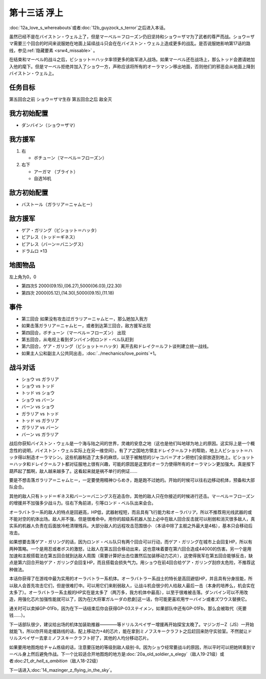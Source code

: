 .. meta::
   :description: 第十二话Ａ 愛の行方或者第十二话Ｂ ガイゾックの恐怖之后进入本话。 虽然已经不是在バイストン・ウェル上了，但是ガラリア＝ニャムヒー仍旧坚持和ショウ＝ザマ为了武者的尊严而战。ショウ＝ザマ需要三个回合的时间来说服她在地面上延续战斗只会在在バイストン・ウェル上造成更多的战乱。是否说服她影响第17话的路线，参见隐藏要素 。 在

第十三话 浮上
====================
:doc:`12a_love_s_whereabouts`\ 或者\ :doc:`12b_guyzock_s_terror`\ 之后进入本话。

虽然已经不是在バイストン・ウェル上了，但是マーベル＝フローズン仍旧坚持和ショウ＝ザマ为了武者的尊严而战。ショウ＝ザマ需要三个回合的时间来说服她在地面上延续战斗只会在在バイストン・ウェル上造成更多的战乱。是否说服她影响第17话的路线，参见\ \ :ref:`隐藏要素 <srw4_missable>` \。

在结束和マーベル的战斗之后，ビショット＝ハッタ率领更多的敌军进入战场。如果マーベル还在战场上，那么トッド会邀请她加入他的麾下。但是マーベル拒绝并加入了ショウ一方，声称应该将所有的オーラマシン移出地面，否则他们的邪恶会从地面上降到バイストン・ウェル上。

------------------
任务目标	
------------------

第五回合之前 ショウ＝ザマ生存
第五回合之后 敌全灭

------------------
我方初始配置
------------------
* ダンバイン（ショウ＝ザマ）
 
------------------
我方援军	
------------------
#. 右

   * ボチューン（マーベル＝フローズン） 
#. 右下

   * アーガマ （ブライト）
   * 自选16机

------------------
敌方初始配置	
------------------
* バストール（ガラリア＝ニャムヒー）

------------------
敌方援军	
------------------
* ゲア・ガリング（ビショット＝ハッタ）
* ビアレス（トッド＝ギネス）
* ビアレス（バーン＝バニングス）
* ドラムロ ×13

-------------
地图物品
-------------

左上角为0，0

* 第四次S 2000(09.15),(06.27),5000(06.03),(22.30) 
* 第四次 2000(05.12),(14.30),5000(09.15),(11.18) 

-------------
事件
-------------

* 第三回合 如果没有攻击过ガラリア＝ニャムヒー，那么她加入我方
* 如果击落ガラリア＝ニャムヒー，或者到达第三回合，敌方援军出现
* 第四回合，ボチューン（マーベル＝フローズン） 出现
* 第五回合，从电视上看到ダンバイン的ロンド・ベル队赶到
* 第六回合，ゲア・ガリング（ビショット＝ハッタ）离开去和ドレイク＝ルフト谈判建立统一战线。
* 如果主人公和副主人公共同出击，\ :doc:`../mechanics/love_points`\ +1。

-------------
战斗对话
-------------
* ショウ vs ガラリア
* ショウ vs トッド
* トッド vs ショウ
* ショウ vs バーン
* バーン vs ショウ
* ガラリア vs トッド
* トッド vs ガラリア
* ガラリア vs バーン
* バーン vs ガラリア

战后你获知バイストン・ウェル是一个海与陆之间的世界，灵魂的安息之地（这也是他们叫地球为地上的原因。这实际上是一个概念性的说明，バイストン・ウェル实际上在另一维空间）。有了ア之国地方領主ドレイク＝ルフト的帮助，地上人ビショット＝ハッタ得以制造オーラマシン。这些机器制造了太多的麻烦，以至于被触怒的ジャコバ＝アオン把他们全部放逐到地上。ビショット＝ハッタ和ドレイク＝ルフト都对征服地上很有兴趣，可能的原因是这里的オーラ力使得所有的オーラマシン更加强大。真是按下葫芦起了瓢啊，敌人越来越多了。这看起来就是祸不单行的例证……

.. rst-class::center
.. flat-table::   
   :class: text-center, align-items-center

   * - :cspan:`1` \ :ref:`隐藏要素 <srw4_missable>` \：ガラリア＝ニャムヒー是否加入
   * - .. admonition:: 前两回合没有攻击过ガラリア＝ニャムヒー
          :class: attention 

          \ :doc:`16_great_general_garuda_s_tragedy`\ 之后进入\ :doc:`17b_expansion_of_the_aura_machine_gran_garan`\ 

          バストール（ガラリア＝ニャムヒー）1/1

          グラン・ガラン（シーラ）、エル、ベル 1/1
     - .. admonition:: 前两回合攻击过ガラリア＝ニャムヒー
          :class: attention

          \ :doc:`16_great_general_garuda_s_tragedy`\ 之后进入\ :doc:`17a_expansion_of_the_aura_machine_goraon`\  

          ゴラオン（エレ）、、ボチューン（ニー）、ボチューン（キーン） 1/1

          リムル 1/4

          ライネック 1/5           

要是不想击落ガラリア＝ニャムヒー，一定要使用精神ひらめき，跑是跑不过她的。开始的时候可以往右边移动机体，预备和大部队会合。

其他的敌人只有トッド＝ギネス和バーン＝バニングス在追击你，其他的敌人只在你接近的时候进行还击。マーベル＝フローズン的增援并不加强多少战斗力。往右下角前进，引等ロンド・ベル队出来会合。

オーラバトラー系的敌人的特点是回避高，HP低，武器射程短，而且具有飞行能力和オ－ラバリア，所以不推荐用光线武器的或不能对空的机体出场。敌人并不强，但是很难命中。用你的超级系机器人加上必中在敌人回合反击就可以削弱和消灭很多敌人，真实系的机器人负责在后面放冷枪清理残兵。大部分敌人的远程攻击范围很小 （本话中除了主舰之外最大是4格），基本只会移动后攻击。

如果想要击落ゲア・ガリング的话，因为ロンド・ベル队只有两个回合可以行动，而ゲア・ガリング在城市上会回复HP，所以有两种策略。一个是用忍或者ボス的激怒，让敌人在第五回合移动出来，这也意味着要在第六回合造成44000的伤害。另一个是用加速和主舰搭载法在第五回合就到达敌人周围（需要计算好出击位置然后加装移动力芯片），这使得我军在第五回合能够反击，缺点是第六回合开始ゲア・ガリング会回复HP，而且搭载会损失气力。用ショウ在前4回合给ゲア・ガリング刮痧太危险，不推荐这种做法。

本话你获得了在游戏中最为实用的オーラバトラー系机体。オーラバトラー系战士的特长是高回避低HP，并且具有分身技能，所以敌人会首先攻击它们，但是很难打中。可以用它们来削弱敌人，让战斗机会很少的人给敌人最后一击（本身的培养么，机会实在太多了）。オーラバトラー系主舰的HP实在是太多了（两万多，我方机体中最高），以至于很难被击落。ダンバイン可以不用改造，用强化芯片加强性能就可以了，因为在[大将軍ガルーダの悲劇]这一话，你可能更喜欢用サーバイン或者ズワウス替换它。

通关时可以卖掉GP-01Fb，因为在下一话结束后你会获得GP-03ステイメン，如果部队中还有GP-01Fb，那么会被取代（死要钱……）。

下一话部队很少，建议给出场的机体加装助推器————等ドリルスペイザー增援再开始探宝太晚了。マジンガーZ（JS）一开始就能飞，所以你开局走缓路线的话，配上移动力+4的芯片，能在拿到ミノフスキークラフト之后赶回来防守实验室。不然就让ドリルスペイザー去拿ミノフスキークラフト好了，其他的人均分移动芯片。

如果要用地图炮给チャム练级的话，注意要压她的等级到敌人级别-8。因为ショウ经常要战斗的原因，所以平时可以把她转乘到マーベル身上然后避免作战。下一个比较适合开地图炮的地方是\ :doc:`20a_old_soldier_s_elegy`\ （敌人19-21级）或者:doc:`21_dr_hell_s_ambition`\ （敌人18-22级）

下一话进入\ :doc:`14_mazinger_z_flying_in_the_sky`\ 。





